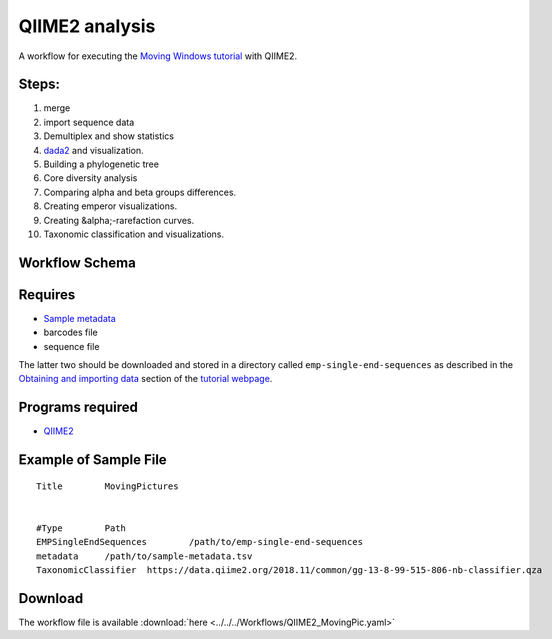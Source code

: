 QIIME2 analysis
---------------------

A workflow for executing the `Moving Windows tutorial <https://docs.qiime2.org/2018.11/tutorials/moving-pictures/#moving-pictures-tutorial>`_ with QIIME2.


Steps:
~~~~~~~

#. merge
#. import sequence data
#. Demultiplex and show statistics
#. `dada2 <https://benjjneb.github.io/dada2/>`_  and visualization.
#. Building a phylogenetic tree
#. Core diversity analysis
#. Comparing alpha and beta groups differences.
#. Creating emperor visualizations.
#. Creating &alpha;-rarefaction curves.
#. Taxonomic classification and visualizations.


Workflow Schema
~~~~~~~~~~~~~~~~

.. image:: QIIME2_workflow.jpg
   :alt: QIIME2 workflow DAG

Requires
~~~~~~~~

* `Sample metadata <https://docs.qiime2.org/2018.11/tutorials/moving-pictures/#sample-metadata>`_
* barcodes file
* sequence file

The latter two should be downloaded and stored in a directory called ``emp-single-end-sequences`` as described in the `Obtaining and importing data <https://docs.qiime2.org/2018.11/tutorials/moving-pictures/#obtaining-and-importing-data>`_ section of the `tutorial webpage <https://docs.qiime2.org/2018.11/tutorials/moving-pictures/>`_.

Programs required
~~~~~~~~~~~~~~~~~~

* `QIIME2       <https://qiime2.org/>`_


Example of Sample File
~~~~~~~~~~~~~~~~~~~~~~

::

   Title	MovingPictures


   #Type	Path
   EMPSingleEndSequences	/path/to/emp-single-end-sequences
   metadata	/path/to/sample-metadata.tsv
   TaxonomicClassifier	https://data.qiime2.org/2018.11/common/gg-13-8-99-515-806-nb-classifier.qza

Download
~~~~~~~~~

The workflow file is available :download:`here <../../../Workflows/QIIME2_MovingPic.yaml>`


